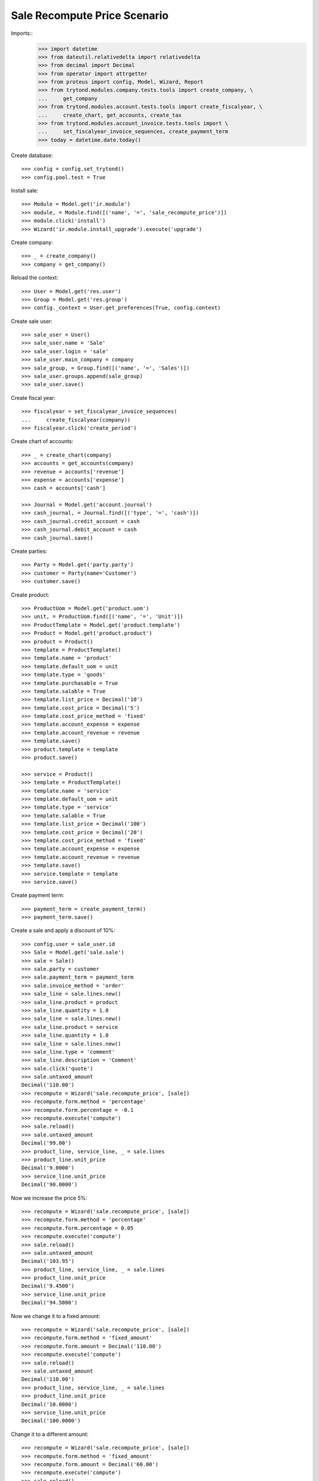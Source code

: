 =============================
Sale Recompute Price Scenario
=============================

Imports::
    >>> import datetime
    >>> from dateutil.relativedelta import relativedelta
    >>> from decimal import Decimal
    >>> from operator import attrgetter
    >>> from proteus import config, Model, Wizard, Report
    >>> from trytond.modules.company.tests.tools import create_company, \
    ...     get_company
    >>> from trytond.modules.account.tests.tools import create_fiscalyear, \
    ...     create_chart, get_accounts, create_tax
    >>> from trytond.modules.account_invoice.tests.tools import \
    ...     set_fiscalyear_invoice_sequences, create_payment_term
    >>> today = datetime.date.today()


Create database::

    >>> config = config.set_trytond()
    >>> config.pool.test = True

Install sale::

    >>> Module = Model.get('ir.module')
    >>> module, = Module.find([('name', '=', 'sale_recompute_price')])
    >>> module.click('install')
    >>> Wizard('ir.module.install_upgrade').execute('upgrade')

Create company::

    >>> _ = create_company()
    >>> company = get_company()


Reload the context::

    >>> User = Model.get('res.user')
    >>> Group = Model.get('res.group')
    >>> config._context = User.get_preferences(True, config.context)

Create sale user::

    >>> sale_user = User()
    >>> sale_user.name = 'Sale'
    >>> sale_user.login = 'sale'
    >>> sale_user.main_company = company
    >>> sale_group, = Group.find([('name', '=', 'Sales')])
    >>> sale_user.groups.append(sale_group)
    >>> sale_user.save()

Create fiscal year::

    >>> fiscalyear = set_fiscalyear_invoice_sequences(
    ...     create_fiscalyear(company))
    >>> fiscalyear.click('create_period')

Create chart of accounts::

    >>> _ = create_chart(company)
    >>> accounts = get_accounts(company)
    >>> revenue = accounts['revenue']
    >>> expense = accounts['expense']
    >>> cash = accounts['cash']

    >>> Journal = Model.get('account.journal')
    >>> cash_journal, = Journal.find([('type', '=', 'cash')])
    >>> cash_journal.credit_account = cash
    >>> cash_journal.debit_account = cash
    >>> cash_journal.save()

Create parties::

    >>> Party = Model.get('party.party')
    >>> customer = Party(name='Customer')
    >>> customer.save()

Create product::

    >>> ProductUom = Model.get('product.uom')
    >>> unit, = ProductUom.find([('name', '=', 'Unit')])
    >>> ProductTemplate = Model.get('product.template')
    >>> Product = Model.get('product.product')
    >>> product = Product()
    >>> template = ProductTemplate()
    >>> template.name = 'product'
    >>> template.default_uom = unit
    >>> template.type = 'goods'
    >>> template.purchasable = True
    >>> template.salable = True
    >>> template.list_price = Decimal('10')
    >>> template.cost_price = Decimal('5')
    >>> template.cost_price_method = 'fixed'
    >>> template.account_expense = expense
    >>> template.account_revenue = revenue
    >>> template.save()
    >>> product.template = template
    >>> product.save()

    >>> service = Product()
    >>> template = ProductTemplate()
    >>> template.name = 'service'
    >>> template.default_uom = unit
    >>> template.type = 'service'
    >>> template.salable = True
    >>> template.list_price = Decimal('100')
    >>> template.cost_price = Decimal('20')
    >>> template.cost_price_method = 'fixed'
    >>> template.account_expense = expense
    >>> template.account_revenue = revenue
    >>> template.save()
    >>> service.template = template
    >>> service.save()

Create payment term::

    >>> payment_term = create_payment_term()
    >>> payment_term.save()

Create a sale and apply a discount of 10%::

    >>> config.user = sale_user.id
    >>> Sale = Model.get('sale.sale')
    >>> sale = Sale()
    >>> sale.party = customer
    >>> sale.payment_term = payment_term
    >>> sale.invoice_method = 'order'
    >>> sale_line = sale.lines.new()
    >>> sale_line.product = product
    >>> sale_line.quantity = 1.0
    >>> sale_line = sale.lines.new()
    >>> sale_line.product = service
    >>> sale_line.quantity = 1.0
    >>> sale_line = sale.lines.new()
    >>> sale_line.type = 'comment'
    >>> sale_line.description = 'Comment'
    >>> sale.click('quote')
    >>> sale.untaxed_amount
    Decimal('110.00')
    >>> recompute = Wizard('sale.recompute_price', [sale])
    >>> recompute.form.method = 'percentage'
    >>> recompute.form.percentage = -0.1
    >>> recompute.execute('compute')
    >>> sale.reload()
    >>> sale.untaxed_amount
    Decimal('99.00')
    >>> product_line, service_line, _ = sale.lines
    >>> product_line.unit_price
    Decimal('9.0000')
    >>> service_line.unit_price
    Decimal('90.0000')

Now we increase the price 5%::

    >>> recompute = Wizard('sale.recompute_price', [sale])
    >>> recompute.form.method = 'percentage'
    >>> recompute.form.percentage = 0.05
    >>> recompute.execute('compute')
    >>> sale.reload()
    >>> sale.untaxed_amount
    Decimal('103.95')
    >>> product_line, service_line, _ = sale.lines
    >>> product_line.unit_price
    Decimal('9.4500')
    >>> service_line.unit_price
    Decimal('94.5000')

Now we change it to a fixed amount::

    >>> recompute = Wizard('sale.recompute_price', [sale])
    >>> recompute.form.method = 'fixed_amount'
    >>> recompute.form.amount = Decimal('110.00')
    >>> recompute.execute('compute')
    >>> sale.reload()
    >>> sale.untaxed_amount
    Decimal('110.00')
    >>> product_line, service_line, _ = sale.lines
    >>> product_line.unit_price
    Decimal('10.0000')
    >>> service_line.unit_price
    Decimal('100.0000')

Change it to a different amount::

    >>> recompute = Wizard('sale.recompute_price', [sale])
    >>> recompute.form.method = 'fixed_amount'
    >>> recompute.form.amount = Decimal('60.00')
    >>> recompute.execute('compute')
    >>> sale.reload()
    >>> sale.untaxed_amount
    Decimal('60.00')
    >>> product_line, service_line, _ = sale.lines
    >>> product_line.unit_price
    Decimal('5.4545')
    >>> service_line.unit_price
    Decimal('54.5455')
